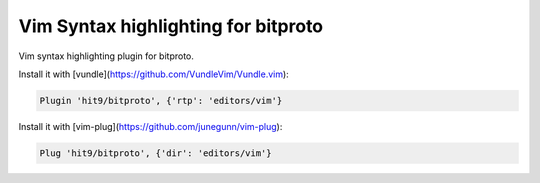 Vim Syntax highlighting for bitproto
====================================

Vim syntax highlighting plugin for bitproto.

Install it with [vundle](https://github.com/VundleVim/Vundle.vim):

.. sourcecode:: vim

   Plugin 'hit9/bitproto', {'rtp': 'editors/vim'}

Install it with [vim-plug](https://github.com/junegunn/vim-plug):

.. sourcecode:: vim

   Plug 'hit9/bitproto', {'dir': 'editors/vim'}
